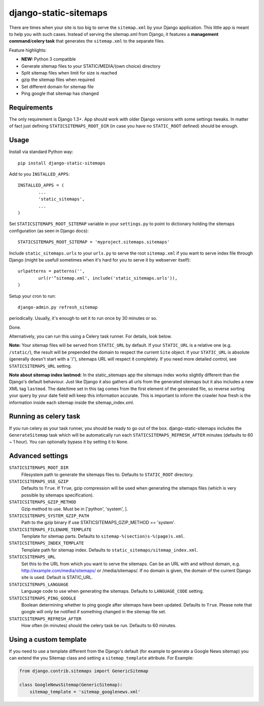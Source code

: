 django-static-sitemaps
========================

There are times when your site is too big to serve the ``sitemap.xml`` by your Django application. This little app is meant to help you with such cases. Instead of serving the sitemap.xml from Django, it features a **management command**/**celery task** that generates the ``sitemap.xml`` to the separate files.

Feature highlights:

* **NEW:** Python 3 compatible
* Generate sitemap files to your STATIC/MEDIA/(own choice) directory
* Split sitemap files when limit for size is reached
* gzip the sitemap files when required
* Set different domain for sitemap file
* Ping google that sitemap has changed

Requirements
------------

The only requirement is Django 1.3+. App should work with older Django versions with some settings
tweaks. In matter of fact just defining ``STATICSITEMAPS_ROOT_DIR`` (in case
you have no ``STATIC_ROOT`` defined) should be enough.

Usage
------

Install via standard Python way::

	pip install django-static-sitemaps

Add to you ``INSTALLED_APPS``::

	INSTALLED_APPS = (
		...
		'static_sitemaps',
		...
	)

Set ``STATICSITEMAPS_ROOT_SITEMAP`` variable in your ``settings.py`` to point
to dictionary holding the sitemaps configuration (as seen in Django docs)::

	STATICSITEMAPS_ROOT_SITEMAP = 'myproject.sitemaps.sitemaps'

Include ``static_sitemaps.urls`` to your ``urls.py`` to serve the root
``sitemap.xml`` if you want to serve index file through Django (might be
usefull sometimes when it's hard for you to serve it by webserver itself)::

	urlpatterns = patterns('',
		url(r'^sitemap.xml', include('static_sitemaps.urls')),
	)

Setup your cron to run::

	django-admin.py refresh_sitemap

periodically. Usually, it's enough to set it to run once by 30 minutes or so.

Done.

Alternatively, you can run this using a Celery task runner. For details, look below.

**Note:** Your sitemap files will be served from ``STATIC_URL`` by default. If your
``STATIC_URL`` is a relative one (e.g. ``/static/``), the result will be
prepended the domain to respect the current ``Site`` object. If your
``STATIC_URL`` is absolute (generally doesn't start with a '/'), sitemaps
URL will respect it completely. If you need more detailed control, see
``STATICSITEMAPS_URL`` setting.

**Note about sitemap index lastmod:** In the static_sitemaps app the sitemaps
index works slightly different than the Django's default behaviour. Just like
Django it also gathers all urls from the generated sitemaps but it also
includes a new XML tag ``lastmod``. The date/time set in this tag comes
from the first element of the generated file, so reverse sorting your query
by your date field will keep this information accurate. This is important to
inform the crawler how fresh is the information inside each sitemap inside the
sitemap_index.xml.

Running as celery task
----------------------

If you run celery as your task runner, you should be ready to go out of the box. django-static-sitemaps includes the ``GenerateSitemap`` task which will be automatically run each ``STATICSITEMAPS_REFRESH_AFTER`` minutes (defaults to 60 ~ 1 hour). You can optionally bypass it by setting it to ``None``.

Advanced settings
------------------

``STATICSITEMAPS_ROOT_DIR``
    Filesystem path to generate the sitemaps files to. Defaults to ``STATIC_ROOT`` directory.

``STATICSITEMAPS_USE_GZIP``
	Defaults to ``True``. If ``True``, gzip compression will be used when generating the sitemaps files (which is very possible by sitemaps specification).

``STATICSITEMAPS_GZIP_METHOD``
    Gzip method to use. Must be in ['python', 'system', ].

``STATICSITEMAPS_SYSTEM_GZIP_PATH``
    Path to the gzip binary if use STATICSITEMAPS_GZIP_METHOD == 'system'.

``STATICSITEMAPS_FILENAME_TEMPLATE``
	Template for sitemap parts. Defaults to ``sitemap-%(section)s-%(page)s.xml``.

``STATICSITEMAPS_INDEX_TEMPLATE``
    Template path for sitemap index. Defaults to ``static_sitemaps/sitemap_index.xml``.

``STATICSITEMAPS_URL``
	Set this to the URL from which you want to serve the sitemaps. Can be an URL with and without domain, e.g. http://example.com/media/sitemaps/ or /media/sitemaps/.
	If no domain is given, the domain of the current Django site is used. Default is STATIC_URL.

``STATICSITEMAPS_LANGUAGE``
    Language code to use when generating the sitemaps. Defaults to ``LANGUAGE_CODE`` setting.

``STATICSITEMAPS_PING_GOOGLE``
    Boolean determining whether to ping google after sitemaps have been updated. Defaults to ``True``. Please note that google will only be notified if something changed in the sitemap file set.

``STATICSITEMAPS_REFRESH_AFTER``
    How often (in minutes) should the celery task be run. Defaults to 60 minutes.


Using a custom template
-----------------------

If you need to use a template different from the Django's default (for example
to generate a Google News sitemap) you can extend the you Sitemap class and
setting a ``sitemap_template`` attribute. For Example:

.. sourcecode::

    from django.contrib.sitemaps import GenericSitemap

    class GoogleNewsSitemap(GenericSitemap):
        sitemap_template = 'sitemap_googlenews.xml'

